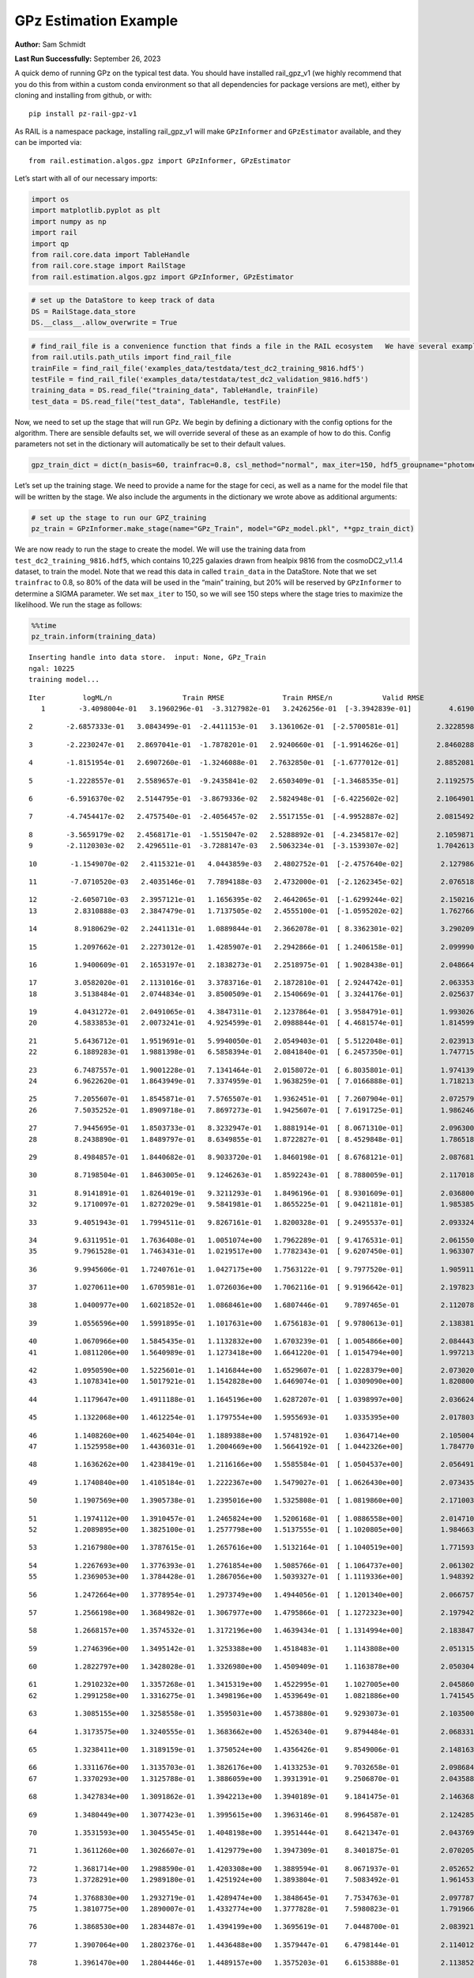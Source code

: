 GPz Estimation Example
======================

**Author:** Sam Schmidt

**Last Run Successfully:** September 26, 2023

A quick demo of running GPz on the typical test data. You should have
installed rail_gpz_v1 (we highly recommend that you do this from within
a custom conda environment so that all dependencies for package versions
are met), either by cloning and installing from github, or with:

::

   pip install pz-rail-gpz-v1

As RAIL is a namespace package, installing rail_gpz_v1 will make
``GPzInformer`` and ``GPzEstimator`` available, and they can be imported
via:

::

   from rail.estimation.algos.gpz import GPzInformer, GPzEstimator

Let’s start with all of our necessary imports:

.. code:: ipython3

    import os
    import matplotlib.pyplot as plt
    import numpy as np
    import rail
    import qp
    from rail.core.data import TableHandle
    from rail.core.stage import RailStage
    from rail.estimation.algos.gpz import GPzInformer, GPzEstimator

.. code:: ipython3

    # set up the DataStore to keep track of data
    DS = RailStage.data_store
    DS.__class__.allow_overwrite = True

.. code:: ipython3

    # find_rail_file is a convenience function that finds a file in the RAIL ecosystem   We have several example data files that are copied with RAIL that we can use for our example run, let's grab those files, one for training/validation, and the other for testing:
    from rail.utils.path_utils import find_rail_file
    trainFile = find_rail_file('examples_data/testdata/test_dc2_training_9816.hdf5')
    testFile = find_rail_file('examples_data/testdata/test_dc2_validation_9816.hdf5')
    training_data = DS.read_file("training_data", TableHandle, trainFile)
    test_data = DS.read_file("test_data", TableHandle, testFile)

Now, we need to set up the stage that will run GPz. We begin by defining
a dictionary with the config options for the algorithm. There are
sensible defaults set, we will override several of these as an example
of how to do this. Config parameters not set in the dictionary will
automatically be set to their default values.

.. code:: ipython3

    gpz_train_dict = dict(n_basis=60, trainfrac=0.8, csl_method="normal", max_iter=150, hdf5_groupname="photometry") 

Let’s set up the training stage. We need to provide a name for the stage
for ceci, as well as a name for the model file that will be written by
the stage. We also include the arguments in the dictionary we wrote
above as additional arguments:

.. code:: ipython3

    # set up the stage to run our GPZ_training
    pz_train = GPzInformer.make_stage(name="GPz_Train", model="GPz_model.pkl", **gpz_train_dict)

We are now ready to run the stage to create the model. We will use the
training data from ``test_dc2_training_9816.hdf5``, which contains
10,225 galaxies drawn from healpix 9816 from the cosmoDC2_v1.1.4
dataset, to train the model. Note that we read this data in called
``train_data`` in the DataStore. Note that we set ``trainfrac`` to 0.8,
so 80% of the data will be used in the “main” training, but 20% will be
reserved by ``GPzInformer`` to determine a SIGMA parameter. We set
``max_iter`` to 150, so we will see 150 steps where the stage tries to
maximize the likelihood. We run the stage as follows:

.. code:: ipython3

    %%time
    pz_train.inform(training_data)


.. parsed-literal::

    Inserting handle into data store.  input: None, GPz_Train
    ngal: 10225
    training model...


.. parsed-literal::

    Iter	 logML/n 		 Train RMSE		 Train RMSE/n		 Valid RMSE		 Valid MLL		 Time    
       1	-3.4098004e-01	 3.1960296e-01	-3.3127982e-01	 3.2426256e-01	[-3.3942839e-01]	 4.6190214e-01


.. parsed-literal::

       2	-2.6857333e-01	 3.0843499e-01	-2.4411153e-01	 3.1361062e-01	[-2.5700581e-01]	 2.3228598e-01


.. parsed-literal::

       3	-2.2230247e-01	 2.8697041e-01	-1.7878201e-01	 2.9240660e-01	[-1.9914626e-01]	 2.8460288e-01


.. parsed-literal::

       4	-1.8151954e-01	 2.6907260e-01	-1.3246088e-01	 2.7632850e-01	[-1.6777012e-01]	 2.8852081e-01


.. parsed-literal::

       5	-1.2228557e-01	 2.5589657e-01	-9.2435841e-02	 2.6503409e-01	[-1.3468535e-01]	 2.1192575e-01


.. parsed-literal::

       6	-6.5916370e-02	 2.5144795e-01	-3.8679336e-02	 2.5824948e-01	[-6.4225602e-02]	 2.1064901e-01


.. parsed-literal::

       7	-4.7454417e-02	 2.4757540e-01	-2.4056457e-02	 2.5517155e-01	[-4.9952887e-02]	 2.0815492e-01


.. parsed-literal::

       8	-3.5659179e-02	 2.4568171e-01	-1.5515047e-02	 2.5288892e-01	[-4.2345817e-02]	 2.1059871e-01
       9	-2.1120303e-02	 2.4296511e-01	-3.7288147e-03	 2.5063234e-01	[-3.1539307e-02]	 1.7042613e-01


.. parsed-literal::

      10	-1.1549070e-02	 2.4115321e-01	 4.0443859e-03	 2.4802752e-01	[-2.4757640e-02]	 2.1279860e-01


.. parsed-literal::

      11	-7.0710520e-03	 2.4035146e-01	 7.7894188e-03	 2.4732000e-01	[-2.1262345e-02]	 2.0765185e-01


.. parsed-literal::

      12	-2.6050710e-03	 2.3957121e-01	 1.1656395e-02	 2.4642065e-01	[-1.6299244e-02]	 2.1502161e-01
      13	 2.8310888e-03	 2.3847479e-01	 1.7137505e-02	 2.4555100e-01	[-1.0595202e-02]	 1.7627668e-01


.. parsed-literal::

      14	 8.9180629e-02	 2.2441131e-01	 1.0889844e-01	 2.3662078e-01	[ 8.3362301e-02]	 3.2902098e-01


.. parsed-literal::

      15	 1.2097662e-01	 2.2273012e-01	 1.4285907e-01	 2.2942866e-01	[ 1.2406158e-01]	 2.0999908e-01


.. parsed-literal::

      16	 1.9400609e-01	 2.1653197e-01	 2.1838273e-01	 2.2518975e-01	[ 1.9028438e-01]	 2.0486641e-01


.. parsed-literal::

      17	 3.0582020e-01	 2.1131016e-01	 3.3783716e-01	 2.1872810e-01	[ 2.9244742e-01]	 2.0633531e-01
      18	 3.5138484e-01	 2.0744834e-01	 3.8500509e-01	 2.1540669e-01	[ 3.3244176e-01]	 2.0256376e-01


.. parsed-literal::

      19	 4.0431272e-01	 2.0491065e-01	 4.3847311e-01	 2.1237864e-01	[ 3.9584791e-01]	 1.9930267e-01
      20	 4.5833853e-01	 2.0073241e-01	 4.9254599e-01	 2.0988844e-01	[ 4.4681574e-01]	 1.8145990e-01


.. parsed-literal::

      21	 5.6436712e-01	 1.9519691e-01	 5.9940050e-01	 2.0549403e-01	[ 5.5122048e-01]	 2.0239139e-01
      22	 6.1889283e-01	 1.9881398e-01	 6.5858394e-01	 2.0841840e-01	[ 6.2457350e-01]	 1.7477155e-01


.. parsed-literal::

      23	 6.7487557e-01	 1.9001228e-01	 7.1341464e-01	 2.0158072e-01	[ 6.8035801e-01]	 1.9741392e-01
      24	 6.9622620e-01	 1.8643949e-01	 7.3374959e-01	 1.9638259e-01	[ 7.0166888e-01]	 1.7182136e-01


.. parsed-literal::

      25	 7.2055607e-01	 1.8545871e-01	 7.5765507e-01	 1.9362451e-01	[ 7.2607904e-01]	 2.0725799e-01
      26	 7.5035252e-01	 1.8909718e-01	 7.8697273e-01	 1.9425607e-01	[ 7.6191725e-01]	 1.9862461e-01


.. parsed-literal::

      27	 7.9445695e-01	 1.8503733e-01	 8.3232947e-01	 1.8881914e-01	[ 8.0671310e-01]	 2.0963001e-01
      28	 8.2438890e-01	 1.8489797e-01	 8.6349855e-01	 1.8722827e-01	[ 8.4529848e-01]	 1.7865181e-01


.. parsed-literal::

      29	 8.4984857e-01	 1.8440682e-01	 8.9033720e-01	 1.8460198e-01	[ 8.6768121e-01]	 2.0876813e-01


.. parsed-literal::

      30	 8.7198504e-01	 1.8463005e-01	 9.1246263e-01	 1.8592243e-01	[ 8.7880059e-01]	 2.1170187e-01


.. parsed-literal::

      31	 8.9141891e-01	 1.8264019e-01	 9.3211293e-01	 1.8496196e-01	[ 8.9301609e-01]	 2.0368004e-01
      32	 9.1710097e-01	 1.8272029e-01	 9.5841981e-01	 1.8655225e-01	[ 9.0421181e-01]	 1.9853854e-01


.. parsed-literal::

      33	 9.4051943e-01	 1.7994511e-01	 9.8267161e-01	 1.8200328e-01	[ 9.2495537e-01]	 2.0933247e-01


.. parsed-literal::

      34	 9.6311951e-01	 1.7636408e-01	 1.0051074e+00	 1.7962289e-01	[ 9.4176531e-01]	 2.0615506e-01
      35	 9.7961528e-01	 1.7463431e-01	 1.0219517e+00	 1.7782343e-01	[ 9.6207450e-01]	 1.9633079e-01


.. parsed-literal::

      36	 9.9945606e-01	 1.7240761e-01	 1.0427175e+00	 1.7563122e-01	[ 9.7977520e-01]	 1.9059110e-01


.. parsed-literal::

      37	 1.0270611e+00	 1.6705981e-01	 1.0726036e+00	 1.7062116e-01	[ 9.9196642e-01]	 2.1978235e-01


.. parsed-literal::

      38	 1.0400977e+00	 1.6021852e-01	 1.0868461e+00	 1.6807446e-01	  9.7897465e-01 	 2.1120787e-01


.. parsed-literal::

      39	 1.0556596e+00	 1.5991895e-01	 1.1017631e+00	 1.6756183e-01	[ 9.9780613e-01]	 2.1383810e-01


.. parsed-literal::

      40	 1.0670966e+00	 1.5845435e-01	 1.1132832e+00	 1.6703239e-01	[ 1.0054866e+00]	 2.0844436e-01
      41	 1.0811206e+00	 1.5640989e-01	 1.1273418e+00	 1.6641220e-01	[ 1.0154794e+00]	 1.9972134e-01


.. parsed-literal::

      42	 1.0950590e+00	 1.5225601e-01	 1.1416844e+00	 1.6529607e-01	[ 1.0228379e+00]	 2.0730209e-01
      43	 1.1078341e+00	 1.5017921e-01	 1.1542828e+00	 1.6469074e-01	[ 1.0309090e+00]	 1.8208003e-01


.. parsed-literal::

      44	 1.1179647e+00	 1.4911188e-01	 1.1645196e+00	 1.6287207e-01	[ 1.0398997e+00]	 2.0366240e-01


.. parsed-literal::

      45	 1.1322068e+00	 1.4612254e-01	 1.1797554e+00	 1.5955693e-01	  1.0335395e+00 	 2.0178032e-01


.. parsed-literal::

      46	 1.1408260e+00	 1.4625404e-01	 1.1889388e+00	 1.5748192e-01	  1.0364714e+00 	 2.1050048e-01
      47	 1.1525958e+00	 1.4436031e-01	 1.2004669e+00	 1.5664192e-01	[ 1.0442326e+00]	 1.7847705e-01


.. parsed-literal::

      48	 1.1636262e+00	 1.4238419e-01	 1.2116166e+00	 1.5585584e-01	[ 1.0504537e+00]	 2.0564914e-01


.. parsed-literal::

      49	 1.1740840e+00	 1.4105184e-01	 1.2222367e+00	 1.5479027e-01	[ 1.0626430e+00]	 2.0734358e-01


.. parsed-literal::

      50	 1.1907569e+00	 1.3905738e-01	 1.2395016e+00	 1.5325808e-01	[ 1.0819860e+00]	 2.1710038e-01


.. parsed-literal::

      51	 1.1974112e+00	 1.3910457e-01	 1.2465824e+00	 1.5206168e-01	[ 1.0886558e+00]	 2.0147109e-01
      52	 1.2089895e+00	 1.3825100e-01	 1.2577798e+00	 1.5137555e-01	[ 1.1020805e+00]	 1.9846630e-01


.. parsed-literal::

      53	 1.2167980e+00	 1.3787615e-01	 1.2657616e+00	 1.5132164e-01	[ 1.1040519e+00]	 1.7715931e-01


.. parsed-literal::

      54	 1.2267693e+00	 1.3776393e-01	 1.2761854e+00	 1.5085766e-01	[ 1.1064737e+00]	 2.0613027e-01
      55	 1.2369053e+00	 1.3784428e-01	 1.2867056e+00	 1.5039327e-01	[ 1.1119336e+00]	 1.9483924e-01


.. parsed-literal::

      56	 1.2472664e+00	 1.3778954e-01	 1.2973749e+00	 1.4944056e-01	[ 1.1201340e+00]	 2.0667577e-01


.. parsed-literal::

      57	 1.2566198e+00	 1.3684982e-01	 1.3067977e+00	 1.4795866e-01	[ 1.1272323e+00]	 2.1979427e-01


.. parsed-literal::

      58	 1.2668157e+00	 1.3574532e-01	 1.3172196e+00	 1.4639434e-01	[ 1.1314994e+00]	 2.1838474e-01


.. parsed-literal::

      59	 1.2746396e+00	 1.3495142e-01	 1.3253388e+00	 1.4518483e-01	  1.1143808e+00 	 2.0513153e-01


.. parsed-literal::

      60	 1.2822797e+00	 1.3428028e-01	 1.3326980e+00	 1.4509409e-01	  1.1163878e+00 	 2.0503044e-01


.. parsed-literal::

      61	 1.2910232e+00	 1.3357268e-01	 1.3415319e+00	 1.4522995e-01	  1.1027005e+00 	 2.0458603e-01
      62	 1.2991258e+00	 1.3316275e-01	 1.3498196e+00	 1.4539649e-01	  1.0821886e+00 	 1.7415452e-01


.. parsed-literal::

      63	 1.3085155e+00	 1.3258558e-01	 1.3595031e+00	 1.4573880e-01	  9.9293073e-01 	 2.1035004e-01


.. parsed-literal::

      64	 1.3173575e+00	 1.3240555e-01	 1.3683662e+00	 1.4526340e-01	  9.8794484e-01 	 2.0683312e-01


.. parsed-literal::

      65	 1.3238411e+00	 1.3189159e-01	 1.3750524e+00	 1.4356426e-01	  9.8549006e-01 	 2.1481633e-01


.. parsed-literal::

      66	 1.3311676e+00	 1.3135703e-01	 1.3826176e+00	 1.4133253e-01	  9.7032658e-01 	 2.0986843e-01
      67	 1.3370293e+00	 1.3125788e-01	 1.3886059e+00	 1.3931391e-01	  9.2506870e-01 	 2.0435882e-01


.. parsed-literal::

      68	 1.3427834e+00	 1.3091862e-01	 1.3942213e+00	 1.3940189e-01	  9.1841475e-01 	 2.1463680e-01


.. parsed-literal::

      69	 1.3480449e+00	 1.3077423e-01	 1.3995615e+00	 1.3963146e-01	  8.9964587e-01 	 2.1242857e-01


.. parsed-literal::

      70	 1.3531593e+00	 1.3045545e-01	 1.4048198e+00	 1.3951444e-01	  8.6421347e-01 	 2.0437694e-01


.. parsed-literal::

      71	 1.3611260e+00	 1.3026607e-01	 1.4129779e+00	 1.3947309e-01	  8.3401875e-01 	 2.0702052e-01


.. parsed-literal::

      72	 1.3681714e+00	 1.2988590e-01	 1.4203308e+00	 1.3889594e-01	  8.0671937e-01 	 2.0526528e-01
      73	 1.3728291e+00	 1.2989180e-01	 1.4251924e+00	 1.3893804e-01	  7.5083492e-01 	 1.9614530e-01


.. parsed-literal::

      74	 1.3768830e+00	 1.2932719e-01	 1.4289474e+00	 1.3848645e-01	  7.7534763e-01 	 2.0977879e-01
      75	 1.3810775e+00	 1.2890007e-01	 1.4332774e+00	 1.3777828e-01	  7.5980823e-01 	 1.7919660e-01


.. parsed-literal::

      76	 1.3868530e+00	 1.2834487e-01	 1.4394199e+00	 1.3695619e-01	  7.0448700e-01 	 2.0839214e-01


.. parsed-literal::

      77	 1.3907064e+00	 1.2802376e-01	 1.4436488e+00	 1.3579447e-01	  6.4798144e-01 	 2.1140122e-01


.. parsed-literal::

      78	 1.3961470e+00	 1.2804446e-01	 1.4489157e+00	 1.3575203e-01	  6.6153888e-01 	 2.1138525e-01


.. parsed-literal::

      79	 1.3994118e+00	 1.2800100e-01	 1.4521306e+00	 1.3559760e-01	  6.6206993e-01 	 2.0140386e-01


.. parsed-literal::

      80	 1.4036472e+00	 1.2796025e-01	 1.4565241e+00	 1.3569651e-01	  6.6225680e-01 	 2.1194744e-01


.. parsed-literal::

      81	 1.4084725e+00	 1.2739464e-01	 1.4614788e+00	 1.3568635e-01	  6.7578769e-01 	 2.0974588e-01


.. parsed-literal::

      82	 1.4129669e+00	 1.2749410e-01	 1.4660514e+00	 1.3623578e-01	  6.9418646e-01 	 2.1719551e-01


.. parsed-literal::

      83	 1.4157639e+00	 1.2739515e-01	 1.4687812e+00	 1.3624437e-01	  6.9222763e-01 	 2.0554352e-01


.. parsed-literal::

      84	 1.4209854e+00	 1.2702148e-01	 1.4741354e+00	 1.3604821e-01	  6.6616652e-01 	 2.1012735e-01
      85	 1.4231044e+00	 1.2684580e-01	 1.4765003e+00	 1.3558767e-01	  6.5154348e-01 	 2.0010686e-01


.. parsed-literal::

      86	 1.4264896e+00	 1.2665987e-01	 1.4797526e+00	 1.3536588e-01	  6.4955115e-01 	 2.1789503e-01
      87	 1.4289879e+00	 1.2657241e-01	 1.4822417e+00	 1.3499321e-01	  6.5140702e-01 	 1.7752051e-01


.. parsed-literal::

      88	 1.4317868e+00	 1.2641535e-01	 1.4850837e+00	 1.3449522e-01	  6.4038988e-01 	 2.1283174e-01


.. parsed-literal::

      89	 1.4362210e+00	 1.2637827e-01	 1.4896632e+00	 1.3353689e-01	  6.3742425e-01 	 2.0989728e-01


.. parsed-literal::

      90	 1.4393974e+00	 1.2609969e-01	 1.4928794e+00	 1.3286798e-01	  5.9274055e-01 	 2.1189976e-01
      91	 1.4423997e+00	 1.2589364e-01	 1.4957860e+00	 1.3283663e-01	  5.9126295e-01 	 1.9271350e-01


.. parsed-literal::

      92	 1.4455477e+00	 1.2571492e-01	 1.4989733e+00	 1.3283439e-01	  5.9095262e-01 	 1.9108295e-01


.. parsed-literal::

      93	 1.4482582e+00	 1.2530104e-01	 1.5016593e+00	 1.3271921e-01	  5.9522368e-01 	 2.1418738e-01


.. parsed-literal::

      94	 1.4517256e+00	 1.2514395e-01	 1.5051397e+00	 1.3296634e-01	  6.1386831e-01 	 2.1439648e-01
      95	 1.4541509e+00	 1.2492178e-01	 1.5075147e+00	 1.3298332e-01	  6.4768282e-01 	 1.8673539e-01


.. parsed-literal::

      96	 1.4561160e+00	 1.2482875e-01	 1.5094160e+00	 1.3298541e-01	  6.5536568e-01 	 2.0751476e-01
      97	 1.4581656e+00	 1.2473493e-01	 1.5114737e+00	 1.3282800e-01	  6.6343851e-01 	 1.8126321e-01


.. parsed-literal::

      98	 1.4612622e+00	 1.2454205e-01	 1.5146757e+00	 1.3251182e-01	  6.7289725e-01 	 1.9117332e-01
      99	 1.4630139e+00	 1.2458840e-01	 1.5166633e+00	 1.3261595e-01	  7.0453545e-01 	 1.8894506e-01


.. parsed-literal::

     100	 1.4666111e+00	 1.2437793e-01	 1.5201920e+00	 1.3241966e-01	  7.0063021e-01 	 1.9823170e-01


.. parsed-literal::

     101	 1.4684887e+00	 1.2428311e-01	 1.5220813e+00	 1.3247644e-01	  7.0036743e-01 	 2.2578645e-01
     102	 1.4708049e+00	 1.2418394e-01	 1.5244643e+00	 1.3269009e-01	  7.0096159e-01 	 1.8935227e-01


.. parsed-literal::

     103	 1.4748218e+00	 1.2394247e-01	 1.5286612e+00	 1.3314460e-01	  6.9746785e-01 	 2.2878146e-01


.. parsed-literal::

     104	 1.4769384e+00	 1.2394185e-01	 1.5309204e+00	 1.3328276e-01	  7.0822872e-01 	 3.1489635e-01


.. parsed-literal::

     105	 1.4792903e+00	 1.2378534e-01	 1.5333302e+00	 1.3331894e-01	  7.1351858e-01 	 2.1476316e-01


.. parsed-literal::

     106	 1.4813005e+00	 1.2369603e-01	 1.5354386e+00	 1.3306514e-01	  7.2184268e-01 	 2.0951653e-01
     107	 1.4834635e+00	 1.2355726e-01	 1.5377234e+00	 1.3243066e-01	  7.4984922e-01 	 1.9645786e-01


.. parsed-literal::

     108	 1.4860490e+00	 1.2359900e-01	 1.5403880e+00	 1.3209499e-01	  7.7859241e-01 	 1.9822955e-01


.. parsed-literal::

     109	 1.4886332e+00	 1.2368676e-01	 1.5429997e+00	 1.3182198e-01	  8.1666471e-01 	 2.0424271e-01


.. parsed-literal::

     110	 1.4903319e+00	 1.2375041e-01	 1.5446693e+00	 1.3183982e-01	  8.4140910e-01 	 2.0209289e-01
     111	 1.4921383e+00	 1.2370124e-01	 1.5464041e+00	 1.3198534e-01	  8.5218517e-01 	 1.8759823e-01


.. parsed-literal::

     112	 1.4946325e+00	 1.2362113e-01	 1.5488853e+00	 1.3242109e-01	  8.6359764e-01 	 2.1121049e-01


.. parsed-literal::

     113	 1.4967111e+00	 1.2363387e-01	 1.5510273e+00	 1.3269910e-01	  8.7143608e-01 	 2.1305060e-01


.. parsed-literal::

     114	 1.4987930e+00	 1.2361799e-01	 1.5531660e+00	 1.3289888e-01	  8.7291392e-01 	 2.1579218e-01


.. parsed-literal::

     115	 1.5010497e+00	 1.2355225e-01	 1.5554969e+00	 1.3286820e-01	  8.6730739e-01 	 2.2155428e-01


.. parsed-literal::

     116	 1.5033720e+00	 1.2343331e-01	 1.5579739e+00	 1.3269732e-01	  8.6380214e-01 	 2.1206713e-01


.. parsed-literal::

     117	 1.5057257e+00	 1.2328123e-01	 1.5604066e+00	 1.3231717e-01	  8.5315816e-01 	 2.1891069e-01


.. parsed-literal::

     118	 1.5078210e+00	 1.2313027e-01	 1.5624813e+00	 1.3207300e-01	  8.5911684e-01 	 2.0693636e-01


.. parsed-literal::

     119	 1.5098505e+00	 1.2311707e-01	 1.5644929e+00	 1.3197405e-01	  8.6120895e-01 	 2.0362973e-01


.. parsed-literal::

     120	 1.5113222e+00	 1.2301526e-01	 1.5660055e+00	 1.3193323e-01	  8.5892390e-01 	 2.0686936e-01


.. parsed-literal::

     121	 1.5128380e+00	 1.2298148e-01	 1.5675539e+00	 1.3199364e-01	  8.4911227e-01 	 2.1710253e-01


.. parsed-literal::

     122	 1.5152168e+00	 1.2286626e-01	 1.5701229e+00	 1.3210684e-01	  8.2333944e-01 	 2.0265532e-01
     123	 1.5163706e+00	 1.2279956e-01	 1.5713838e+00	 1.3213469e-01	  8.1424965e-01 	 2.0611668e-01


.. parsed-literal::

     124	 1.5177548e+00	 1.2269030e-01	 1.5727502e+00	 1.3206092e-01	  8.1441014e-01 	 2.0584488e-01
     125	 1.5202310e+00	 1.2229405e-01	 1.5752520e+00	 1.3188489e-01	  8.1475991e-01 	 1.9565821e-01


.. parsed-literal::

     126	 1.5216316e+00	 1.2213436e-01	 1.5766295e+00	 1.3189072e-01	  8.1672201e-01 	 1.7281246e-01


.. parsed-literal::

     127	 1.5234261e+00	 1.2193836e-01	 1.5783755e+00	 1.3191050e-01	  8.1994577e-01 	 2.0675492e-01
     128	 1.5256766e+00	 1.2153368e-01	 1.5807155e+00	 1.3233569e-01	  8.1407286e-01 	 1.7432928e-01


.. parsed-literal::

     129	 1.5270269e+00	 1.2153945e-01	 1.5820491e+00	 1.3218261e-01	  8.1876566e-01 	 1.7849302e-01


.. parsed-literal::

     130	 1.5280245e+00	 1.2158970e-01	 1.5830086e+00	 1.3213318e-01	  8.1816733e-01 	 2.1332312e-01


.. parsed-literal::

     131	 1.5297847e+00	 1.2159655e-01	 1.5848238e+00	 1.3219183e-01	  8.0883228e-01 	 2.1482372e-01
     132	 1.5314593e+00	 1.2157081e-01	 1.5865699e+00	 1.3225155e-01	  8.0143157e-01 	 1.9065046e-01


.. parsed-literal::

     133	 1.5327228e+00	 1.2142105e-01	 1.5879324e+00	 1.3233259e-01	  7.8810773e-01 	 2.0186925e-01
     134	 1.5349168e+00	 1.2141163e-01	 1.5900423e+00	 1.3230541e-01	  7.9297978e-01 	 1.8595862e-01


.. parsed-literal::

     135	 1.5362688e+00	 1.2132288e-01	 1.5913266e+00	 1.3219691e-01	  8.0139997e-01 	 2.1564150e-01
     136	 1.5377071e+00	 1.2126248e-01	 1.5927305e+00	 1.3205947e-01	  8.0212598e-01 	 1.8670464e-01


.. parsed-literal::

     137	 1.5389929e+00	 1.2096830e-01	 1.5940844e+00	 1.3158309e-01	  8.1726019e-01 	 2.0824265e-01


.. parsed-literal::

     138	 1.5404062e+00	 1.2097735e-01	 1.5954897e+00	 1.3155774e-01	  8.0694586e-01 	 2.0648551e-01


.. parsed-literal::

     139	 1.5416823e+00	 1.2094687e-01	 1.5968603e+00	 1.3147261e-01	  7.9303012e-01 	 2.0238924e-01
     140	 1.5428070e+00	 1.2087855e-01	 1.5980761e+00	 1.3137693e-01	  7.8325135e-01 	 1.8702769e-01


.. parsed-literal::

     141	 1.5439737e+00	 1.2078579e-01	 1.5993673e+00	 1.3125571e-01	  7.7434556e-01 	 2.9226041e-01


.. parsed-literal::

     142	 1.5456122e+00	 1.2064465e-01	 1.6010937e+00	 1.3111987e-01	  7.6796845e-01 	 2.0520687e-01


.. parsed-literal::

     143	 1.5466000e+00	 1.2056578e-01	 1.6020572e+00	 1.3108087e-01	  7.7342695e-01 	 2.0730829e-01
     144	 1.5479961e+00	 1.2045205e-01	 1.6034042e+00	 1.3105959e-01	  7.8561944e-01 	 2.0186329e-01


.. parsed-literal::

     145	 1.5491059e+00	 1.2038125e-01	 1.6044429e+00	 1.3098574e-01	  8.0014620e-01 	 2.0512676e-01


.. parsed-literal::

     146	 1.5500100e+00	 1.2034700e-01	 1.6053178e+00	 1.3097913e-01	  8.0227970e-01 	 2.0590639e-01


.. parsed-literal::

     147	 1.5513541e+00	 1.2027128e-01	 1.6066852e+00	 1.3095264e-01	  8.0254836e-01 	 2.0563626e-01


.. parsed-literal::

     148	 1.5522753e+00	 1.2017654e-01	 1.6076332e+00	 1.3100955e-01	  8.0112211e-01 	 2.1179152e-01
     149	 1.5536487e+00	 1.2012877e-01	 1.6091768e+00	 1.3114595e-01	  7.7739784e-01 	 2.0303869e-01


.. parsed-literal::

     150	 1.5549269e+00	 1.1996693e-01	 1.6104613e+00	 1.3123274e-01	  7.8214679e-01 	 2.2841811e-01
    Inserting handle into data store.  model_GPz_Train: inprogress_GPz_model.pkl, GPz_Train
    CPU times: user 2min 4s, sys: 1.1 s, total: 2min 5s
    Wall time: 31.5 s




.. parsed-literal::

    <rail.core.data.ModelHandle at 0x7fe00cef1d80>



This should have taken about 30 seconds on a typical desktop computer,
and you should now see a file called ``GPz_model.pkl`` in the directory.
This model file is used by the ``GPzEstimator`` stage to determine our
redshift PDFs for the test set of galaxies. Let’s set up that stage,
again defining a dictionary of variables for the config params:

.. code:: ipython3

    gpz_test_dict = dict(hdf5_groupname="photometry", model="GPz_model.pkl")
    
    gpz_run = GPzEstimator.make_stage(name="gpz_run", **gpz_test_dict)

Let’s run the stage and compute photo-z’s for our test set:

.. code:: ipython3

    %%time
    results = gpz_run.estimate(test_data)


.. parsed-literal::

    Inserting handle into data store.  model: GPz_model.pkl, gpz_run


.. parsed-literal::

    Process 0 running estimator on chunk 0 - 10,000
    Process 0 estimating GPz PZ PDF for rows 0 - 10,000
    Inserting handle into data store.  output_gpz_run: inprogress_output_gpz_run.hdf5, gpz_run


.. parsed-literal::

    Process 0 running estimator on chunk 10,000 - 20,000
    Process 0 estimating GPz PZ PDF for rows 10,000 - 20,000


.. parsed-literal::

    Process 0 running estimator on chunk 20,000 - 20,449
    Process 0 estimating GPz PZ PDF for rows 20,000 - 20,449
    CPU times: user 2.08 s, sys: 47.9 ms, total: 2.13 s
    Wall time: 637 ms


This should be very fast, under a second for our 20,449 galaxies in the
test set. Now, let’s plot a scatter plot of the point estimates, as well
as a few example PDFs. We can get access to the ``qp`` ensemble that was
written via the DataStore via ``results()``

.. code:: ipython3

    ens = results()

.. code:: ipython3

    expdfids = [2, 180, 13517, 18032]
    fig, axs = plt.subplots(4, 1, figsize=(12,10))
    for i, xx in enumerate(expdfids):
        axs[i].set_xlim(0,3)
        ens[xx].plot_native(axes=axs[i])
    axs[3].set_xlabel("redshift", fontsize=15)




.. parsed-literal::

    Text(0.5, 0, 'redshift')




.. image:: ../../../docs/rendered/estimation_examples/06_GPz_files/../../../docs/rendered/estimation_examples/06_GPz_16_1.png


GPzEstimator parameterizes each PDF as a single Gaussian, here we see a
few examples of Gaussians of different widths. Now let’s grab the mode
of each PDF (stored as ancil data in the ensemble) and compare to the
true redshifts from the test_data file:

.. code:: ipython3

    truez = test_data.data['photometry']['redshift']
    zmode = ens.ancil['zmode'].flatten()

.. code:: ipython3

    plt.figure(figsize=(12,12))
    plt.scatter(truez, zmode, s=3)
    plt.plot([0,3],[0,3], 'k--')
    plt.xlabel("redshift", fontsize=12)
    plt.ylabel("z mode", fontsize=12)




.. parsed-literal::

    Text(0, 0.5, 'z mode')




.. image:: ../../../docs/rendered/estimation_examples/06_GPz_files/../../../docs/rendered/estimation_examples/06_GPz_19_1.png

